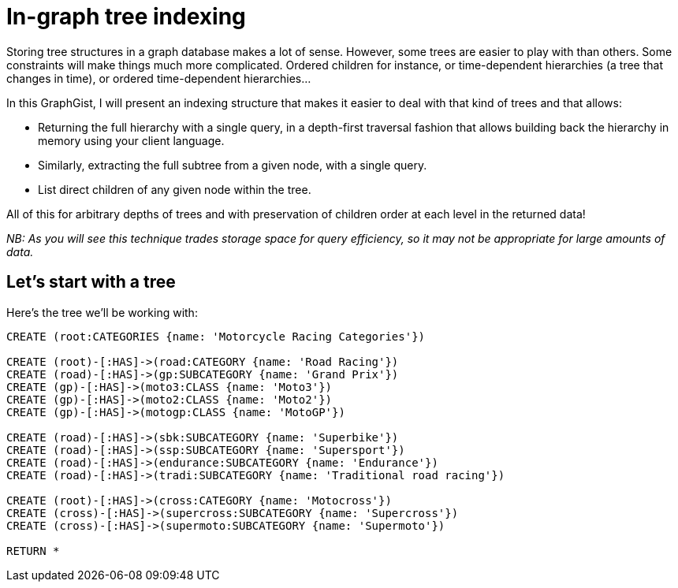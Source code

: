 = In-graph tree indexing

Storing tree structures in a graph database makes a lot of sense. However, some trees are easier to play with than others.
Some constraints will make things much more complicated. Ordered children for instance, or time-dependent hierarchies (a tree 
that changes in time), or ordered time-dependent hierarchies...

In this GraphGist, I will present an indexing structure that makes it easier to deal with that kind of trees and that allows:

* Returning the full hierarchy with a single query, in a depth-first traversal fashion that allows building back the 
hierarchy in memory using your client language.
* Similarly, extracting the full subtree from a given node, with a single query.
* List direct children of any given node within the tree.

All of this for arbitrary depths of trees and with preservation of children order at each level in the returned data!

_NB: As you will see this technique trades storage space for query efficiency, so it may not be appropriate for large
amounts of data._

== Let's start with a tree

Here's the tree we'll be working with:

//hide
//setup
[source,cypher]
----
CREATE (root:CATEGORIES {name: 'Motorcycle Racing Categories'})

CREATE (root)-[:HAS]->(road:CATEGORY {name: 'Road Racing'})
CREATE (road)-[:HAS]->(gp:SUBCATEGORY {name: 'Grand Prix'})
CREATE (gp)-[:HAS]->(moto3:CLASS {name: 'Moto3'})
CREATE (gp)-[:HAS]->(moto2:CLASS {name: 'Moto2'})
CREATE (gp)-[:HAS]->(motogp:CLASS {name: 'MotoGP'})

CREATE (road)-[:HAS]->(sbk:SUBCATEGORY {name: 'Superbike'})
CREATE (road)-[:HAS]->(ssp:SUBCATEGORY {name: 'Supersport'})
CREATE (road)-[:HAS]->(endurance:SUBCATEGORY {name: 'Endurance'})
CREATE (road)-[:HAS]->(tradi:SUBCATEGORY {name: 'Traditional road racing'})

CREATE (root)-[:HAS]->(cross:CATEGORY {name: 'Motocross'})
CREATE (cross)-[:HAS]->(supercross:SUBCATEGORY {name: 'Supercross'})
CREATE (cross)-[:HAS]->(supermoto:SUBCATEGORY {name: 'Supermoto'})

RETURN *
----

// graph
